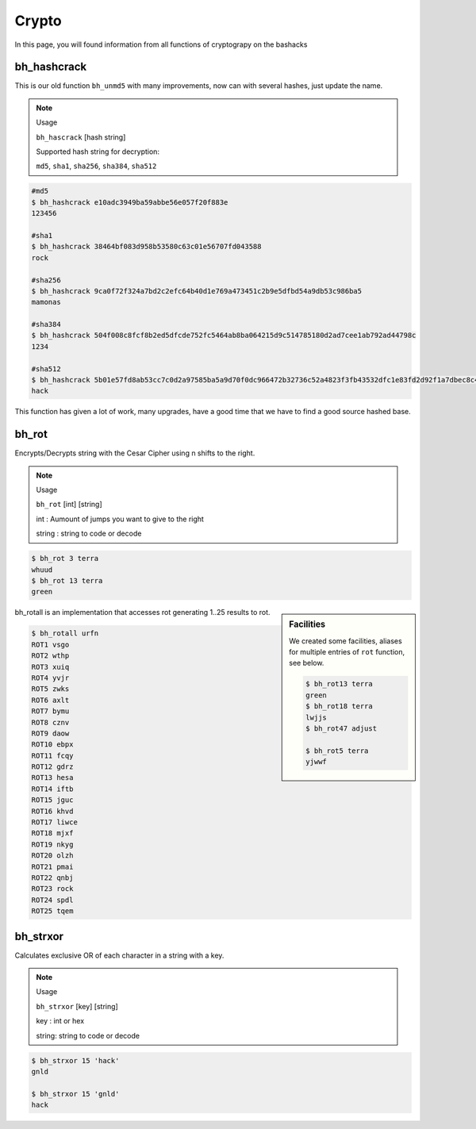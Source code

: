 Crypto
=======

In this page, you will found information from all functions of cryptograpy on the bashacks


bh_hashcrack
------------

This is our old function ``bh_unmd5`` with many improvements, now can with several hashes, just update the name.


.. note:: Usage 

    ``bh_hascrack`` [hash string] 


    Supported hash string for decryption:

    ``md5``, ``sha1``, ``sha256``, ``sha384``, ``sha512``


.. code-block:: bash
    
    #md5
    $ bh_hashcrack e10adc3949ba59abbe56e057f20f883e
    123456
    
    #sha1
    $ bh_hashcrack 38464bf083d958b53580c63c01e56707fd043588
    rock
    
    #sha256
    $ bh_hashcrack 9ca0f72f324a7bd2c2efc64b40d1e769a473451c2b9e5dfbd54a9db53c986ba5 
    mamonas
    
    #sha384
    $ bh_hashcrack 504f008c8fcf8b2ed5dfcde752fc5464ab8ba064215d9c514785180d2ad7cee1ab792ad44798c
    1234

    #sha512
    $ bh_hashcrack 5b01e57fd8ab53cc7c0d2a97585ba5a9d70f0dc966472b32736c52a4823f3fb43532dfc1e83fd2d92f1a7dbec8c401f4d7355b67accec
    hack

This function has given a lot of work, many upgrades, have a good time that we have to find a good source hashed base.


bh_rot
------

Encrypts/Decrypts string with the Cesar Cipher using n shifts to the right.

.. note:: Usage
    
    ``bh_rot`` [int] [string]

    int : Aumount of jumps you want to give to the right

    string : string to code or decode


.. code-block:: bash

    $ bh_rot 3 terra
    whuud
    $ bh_rot 13 terra
    green


.. sidebar:: Facilities

    We created some facilities, aliases for multiple entries of ``rot`` function, see below.
    
    .. code-block:: bash

        $ bh_rot13 terra
        green
        $ bh_rot18 terra
        lwjjs
        $ bh_rot47 adjust

        $ bh_rot5 terra
        yjwwf


bh_rotall is an implementation that accesses rot generating 1..25 results to rot.

.. code-block:: bash

    $ bh_rotall urfn
    ROT1 vsgo
    ROT2 wthp
    ROT3 xuiq
    ROT4 yvjr
    ROT5 zwks
    ROT6 axlt
    ROT7 bymu
    ROT8 cznv
    ROT9 daow
    ROT10 ebpx
    ROT11 fcqy
    ROT12 gdrz
    ROT13 hesa
    ROT14 iftb
    ROT15 jguc
    ROT16 khvd
    ROT17 liwce
    ROT18 mjxf
    ROT19 nkyg
    ROT20 olzh
    ROT21 pmai
    ROT22 qnbj
    ROT23 rock
    ROT24 spdl
    ROT25 tqem


bh_strxor
---------

Calculates exclusive OR of each character in a string with a key.

.. note:: Usage
    
    ``bh_strxor`` [key]  [string]

    key : int or hex

    string: string to code or decode


.. code-block:: bash
    
   $ bh_strxor 15 'hack'
   gnld

   $ bh_strxor 15 'gnld'
   hack




